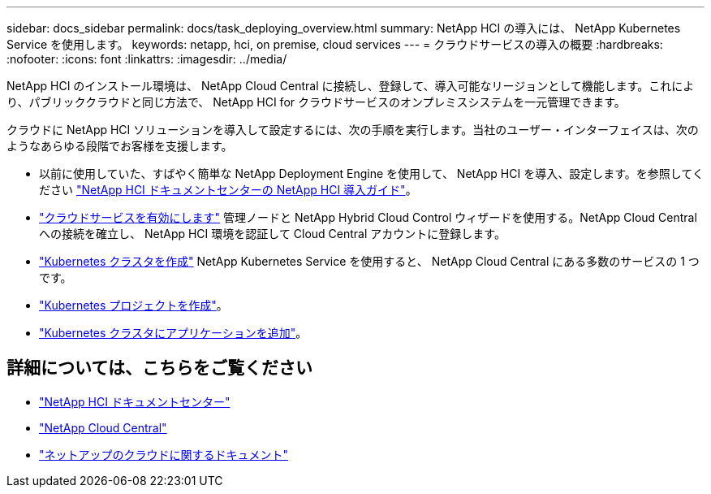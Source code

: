 ---
sidebar: docs_sidebar 
permalink: docs/task_deploying_overview.html 
summary: NetApp HCI の導入には、 NetApp Kubernetes Service を使用します。 
keywords: netapp, hci, on premise, cloud services 
---
= クラウドサービスの導入の概要
:hardbreaks:
:nofooter: 
:icons: font
:linkattrs: 
:imagesdir: ../media/


[role="lead"]
NetApp HCI のインストール環境は、 NetApp Cloud Central に接続し、登録して、導入可能なリージョンとして機能します。これにより、パブリッククラウドと同じ方法で、 NetApp HCI for クラウドサービスのオンプレミスシステムを一元管理できます。

クラウドに NetApp HCI ソリューションを導入して設定するには、次の手順を実行します。当社のユーザー・インターフェイスは、次のようなあらゆる段階でお客様を支援します。

* 以前に使用していた、すばやく簡単な NetApp Deployment Engine を使用して、 NetApp HCI を導入、設定します。を参照してください http://docs.netapp.com/hci/index.jsp["NetApp HCI ドキュメントセンターの NetApp HCI 導入ガイド"^]。
* link:task_enabling_cloud_services.html["クラウドサービスを有効にします"] 管理ノードと NetApp Hybrid Cloud Control ウィザードを使用する。NetApp Cloud Central への接続を確立し、 NetApp HCI 環境を認証して Cloud Central アカウントに登録します。
* link:task_NKS_create_cluster.html["Kubernetes クラスタを作成"] NetApp Kubernetes Service を使用すると、 NetApp Cloud Central にある多数のサービスの 1 つです。
* link:task_nks_creating_projects.html["Kubernetes プロジェクトを作成"]。
* link:task_NKS_adding_applications.html["Kubernetes クラスタにアプリケーションを追加"]。


[discrete]
== 詳細については、こちらをご覧ください

* http://docs.netapp.com/hci/index.jsp["NetApp HCI ドキュメントセンター"^]
* https://cloud.netapp.com/home["NetApp Cloud Central"^]
* https://docs.netapp.com/us-en/cloud/["ネットアップのクラウドに関するドキュメント"^]

